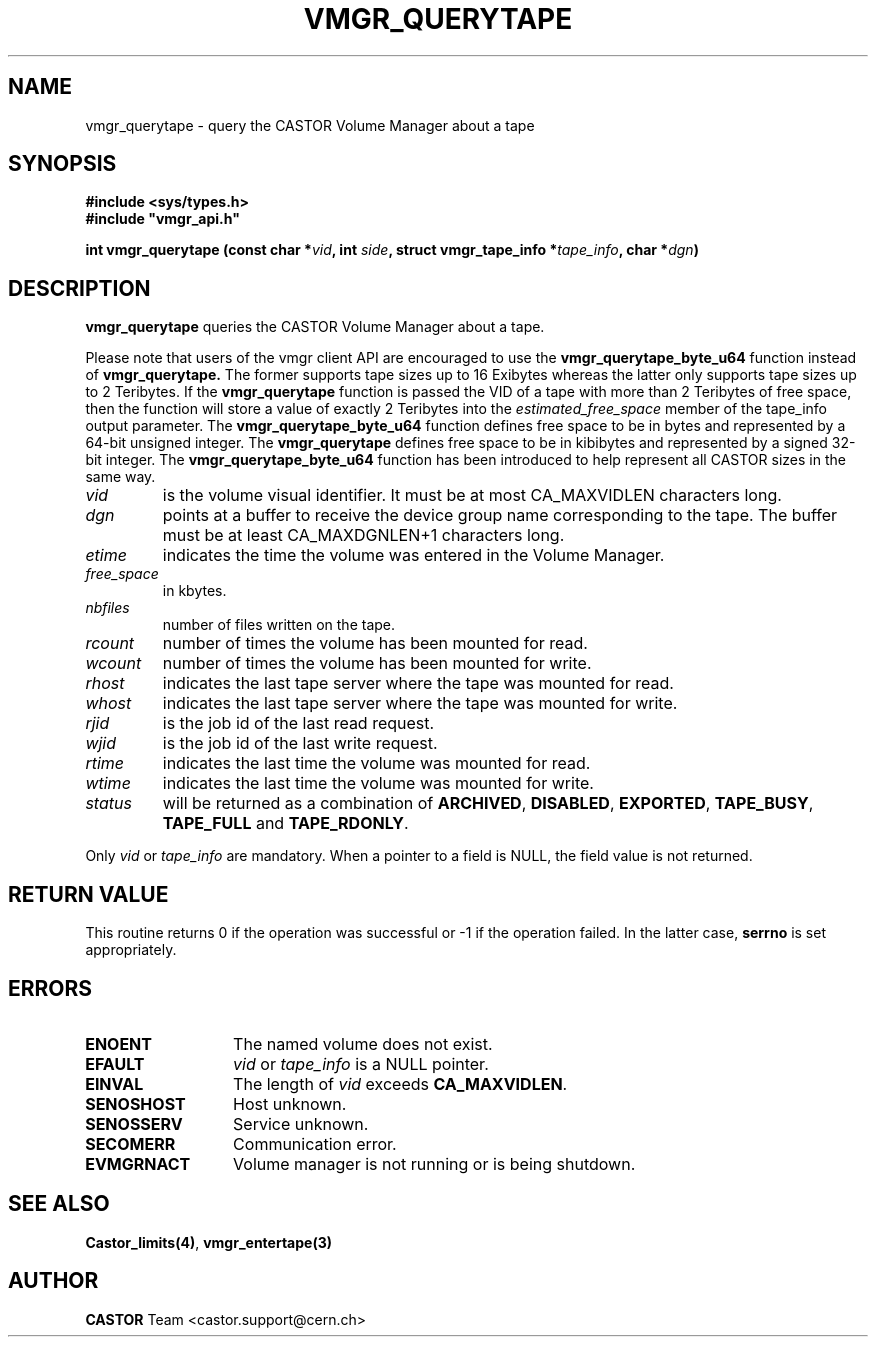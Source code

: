 .\" Copyright (C) 1999-2003 by CERN/IT/PDP/DM
.\" All rights reserved
.\"
.TH VMGR_QUERYTAPE "3castor" "$Date: 2003/11/17 06:46:30 $" CASTOR "vmgr Library Functions"
.SH NAME
vmgr_querytape \- query the CASTOR Volume Manager about a tape
.SH SYNOPSIS
.B #include <sys/types.h>
.br
\fB#include "vmgr_api.h"\fR
.sp
.BI "int vmgr_querytape (const char *" vid ,
.BI "int " side ,
.BI "struct vmgr_tape_info *" tape_info ,
.BI "char *" dgn )
.SH DESCRIPTION
.B vmgr_querytape
queries the CASTOR Volume Manager about a tape.
.P
Please note that users of the vmgr client API are encouraged to use the
.B vmgr_querytape_byte_u64
function instead of
.B vmgr_querytape.
The former supports tape sizes up to 16 Exibytes whereas the latter only
supports tape sizes up to 2 Teribytes.
If the
.B vmgr_querytape
function is passed the VID of a tape with more than 2 Teribytes of free space,
then the function will store a value of exactly 2 Teribytes into the
.I estimated_free_space
member of the tape_info output parameter.
The
.B vmgr_querytape_byte_u64
function defines free space to be in bytes and represented by a 64-bit unsigned
integer.
The
.B vmgr_querytape
defines free space to be in kibibytes and represented by a
signed 32-bit integer.
The
.B vmgr_querytape_byte_u64
function has been introduced to help represent all CASTOR sizes in the same
way.
.TP
.I vid
is the volume visual identifier.
It must be at most CA_MAXVIDLEN characters long.
.TP
.I dgn
points at a buffer to receive the device group name corresponding to
the tape.
The buffer must be at least CA_MAXDGNLEN+1 characters long.
.TP
.I etime
indicates the time the volume was entered in the Volume Manager.
.TP
.I free_space
in kbytes.
.TP
.I nbfiles
number of files written on the tape.
.TP
.I rcount
number of times the volume has been mounted for read.
.TP
.I wcount
number of times the volume has been mounted for write.
.TP
.I rhost
indicates the last tape server where the tape was mounted for read.
.TP
.I whost
indicates the last tape server where the tape was mounted for write.
.TP
.I rjid
is the job id of the last read request.
.TP
.I wjid
is the job id of the last write request.
.TP
.I rtime
indicates the last time the volume was mounted for read.
.TP
.I wtime
indicates the last time the volume was mounted for write.
.TP
.I status
will be returned as a combination of
.BR ARCHIVED ,
.BR DISABLED ,
.BR EXPORTED ,
.BR TAPE_BUSY ,
.BR TAPE_FULL
and
.BR TAPE_RDONLY .
.LP
Only
.I vid
or
.I tape_info
are mandatory. When a pointer to a field is NULL, the field value is not returned.
.SH RETURN VALUE
This routine returns 0 if the operation was successful or -1 if the operation
failed. In the latter case,
.B serrno
is set appropriately.
.SH ERRORS
.TP 1.3i
.B ENOENT
The named volume does not exist.
.TP
.B EFAULT
.I vid
or
.I tape_info
is a NULL pointer.
.TP
.B EINVAL
The length of
.I vid
exceeds
.BR CA_MAXVIDLEN .
.TP
.B SENOSHOST
Host unknown.
.TP
.B SENOSSERV
Service unknown.
.TP
.B SECOMERR
Communication error.
.TP
.B EVMGRNACT
Volume manager is not running or is being shutdown.
.SH SEE ALSO
.BR Castor_limits(4) ,
.B vmgr_entertape(3)
.SH AUTHOR
\fBCASTOR\fP Team <castor.support@cern.ch>
